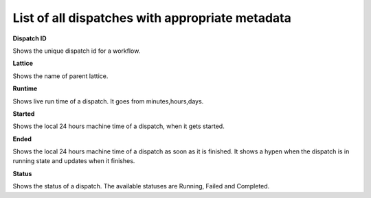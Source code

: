 ===================================================
List of all dispatches with appropriate metadata
===================================================
.. image:: ../images/dispatches_with_appropriate_metadata.png
   :align: center

**Dispatch ID**

Shows the unique dispatch id for a workflow.

**Lattice**

Shows the name of parent lattice.

**Runtime**

Shows live run time of a dispatch. It goes from minutes,hours,days.

**Started**

Shows the local 24 hours machine time of a dispatch, when it gets started.

**Ended**

Shows the local 24 hours machine time of a dispatch as soon as it is finished. It shows a hypen when the dispatch is in running state and updates when it finishes.

**Status**

Shows the status of a dispatch. The available statuses are Running, Failed and Completed.
